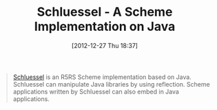 #+POSTID: 6846
#+DATE: [2012-12-27 Thu 18:37]
#+OPTIONS: toc:nil num:nil todo:nil pri:nil tags:nil ^:nil TeX:nil
#+CATEGORY: Link
#+TAGS: Lisp, Programming Language, Scheme
#+TITLE: Schluessel - A Scheme Implementation on Java

#+BEGIN_QUOTE
  [[http://schluessel.sourceforge.jp/][Schluessel]] is an R5RS Scheme implementation based on Java. Schluessel can manipulate Java libraries by using reflection. Scheme applications written by Schluessel can also embed in Java applications.

#+END_QUOTE







